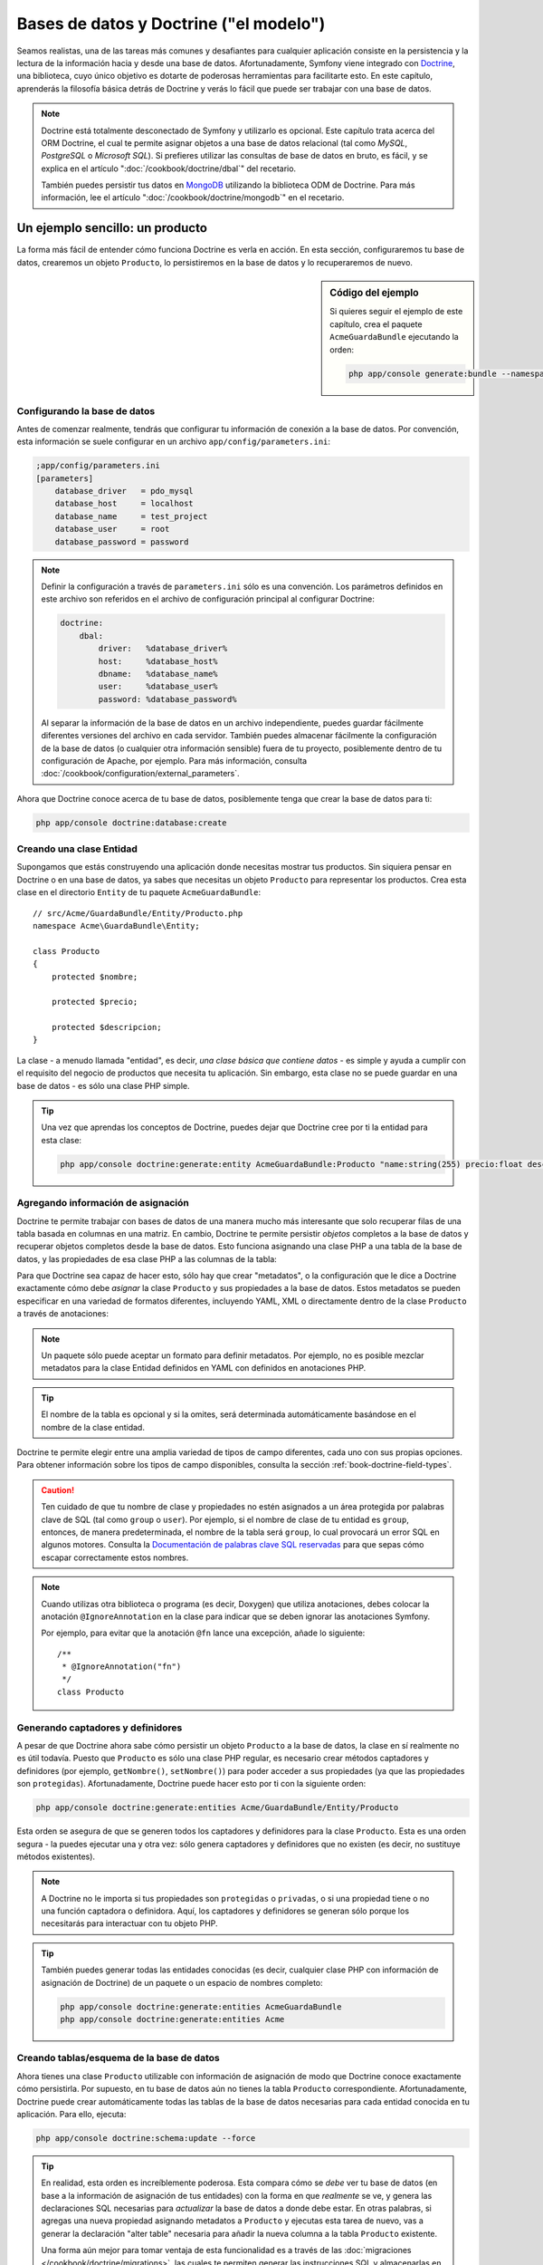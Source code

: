 .. index::
   single: Doctrine

Bases de datos y Doctrine ("el modelo")
=======================================

Seamos realistas, una de las tareas más comunes y desafiantes para cualquier aplicación consiste en la persistencia y la lectura de la información hacia y desde una base de datos. Afortunadamente, Symfony viene integrado con `Doctrine`_, una biblioteca, cuyo único objetivo es dotarte de poderosas herramientas para facilitarte esto. En este capítulo, aprenderás la filosofía básica detrás de Doctrine y verás lo fácil que puede ser trabajar con una base de datos.

.. note::

    Doctrine está totalmente desconectado de Symfony y utilizarlo es opcional.
    Este capítulo trata acerca del ORM Doctrine, el cual te permite asignar objetos a una base de datos relacional (tal como *MySQL*, *PostgreSQL* o *Microsoft SQL*).
    Si prefieres utilizar las consultas de base de datos en bruto, es fácil, y se explica en el artículo ":doc:`/cookbook/doctrine/dbal`" del recetario.

    También puedes persistir tus datos en `MongoDB`_ utilizando la biblioteca ODM de Doctrine. Para más información, lee el artículo ":doc:`/cookbook/doctrine/mongodb`" en el recetario.

Un ejemplo sencillo: un producto
--------------------------------

La forma más fácil de entender cómo funciona Doctrine es verla en acción.
En esta sección, configuraremos tu base de datos, crearemos un objeto ``Producto``, lo persistiremos en la base de datos y lo recuperaremos de nuevo.

.. sidebar:: Código del ejemplo

    Si quieres seguir el ejemplo de este capítulo, crea el paquete ``AcmeGuardaBundle`` ejecutando la orden:

    .. code-block:: bash

        php app/console generate:bundle --namespace=Acme/GuardaBundle

Configurando la base de datos
~~~~~~~~~~~~~~~~~~~~~~~~~~~~~

Antes de comenzar realmente, tendrás que configurar tu información de conexión a la base de datos. Por convención, esta información se suele configurar en un archivo
``app/config/parameters.ini``:

.. code-block:: ini

    ;app/config/parameters.ini
    [parameters]
        database_driver   = pdo_mysql
        database_host     = localhost
        database_name     = test_project
        database_user     = root
        database_password = password

.. note::

    Definir la configuración a través de ``parameters.ini`` sólo es una convención.
    Los parámetros definidos en este archivo son referidos en el archivo de configuración principal al configurar Doctrine:

    .. code-block:: yaml

        doctrine:
            dbal:
                driver:   %database_driver%
                host:     %database_host%
                dbname:   %database_name%
                user:     %database_user%
                password: %database_password%

    Al separar la información de la base de datos en un archivo independiente, puedes guardar fácilmente diferentes versiones del archivo en cada servidor. También puedes almacenar fácilmente la configuración de la base de datos (o cualquier otra información sensible) fuera de tu proyecto, posiblemente dentro de tu configuración de Apache, por ejemplo. Para más información, consulta :doc:`/cookbook/configuration/external_parameters`.

Ahora que Doctrine conoce acerca de tu base de datos, posiblemente tenga que crear la base de datos para ti:

.. code-block:: bash

    php app/console doctrine:database:create

Creando una clase Entidad
~~~~~~~~~~~~~~~~~~~~~~~~~

Supongamos que estás construyendo una aplicación donde necesitas mostrar tus productos.
Sin siquiera pensar en Doctrine o en una base de datos, ya sabes que necesitas un objeto ``Producto`` para representar los productos. Crea esta clase en el directorio ``Entity`` de tu paquete ``AcmeGuardaBundle``::

    // src/Acme/GuardaBundle/Entity/Producto.php    
    namespace Acme\GuardaBundle\Entity;

    class Producto
    {
        protected $nombre;

        protected $precio;

        protected $descripcion;
    }

La clase - a menudo llamada "entidad", es decir, *una clase básica que contiene datos* - es simple y ayuda a cumplir con el requisito del negocio de productos que necesita tu aplicación. Sin embargo, esta clase no se puede guardar en una base de datos - es sólo una clase PHP simple.

.. tip::

    Una vez que aprendas los conceptos de Doctrine, puedes dejar que Doctrine cree por ti la entidad para esta clase:

    .. code-block:: bash

        php app/console doctrine:generate:entity AcmeGuardaBundle:Producto "name:string(255) precio:float descripcion:text"

.. index::
    single: Doctrine; Añadiendo metadatos de asignación

.. _book-doctrine-adding-mapping:

Agregando información de asignación
~~~~~~~~~~~~~~~~~~~~~~~~~~~~~~~~~~~

Doctrine te permite trabajar con bases de datos de una manera mucho más interesante que solo recuperar filas de una tabla basada en columnas en una matriz. En cambio, Doctrine te permite persistir *objetos* completos a la base de datos y recuperar objetos completos desde la base de datos. Esto funciona asignando una clase PHP a una tabla de la base de datos, y las propiedades de esa clase PHP a las columnas de la tabla:

.. image:: /images/book/doctrine_imagen_1.png
   :align: center

Para que Doctrine sea capaz de hacer esto, sólo hay que crear "metadatos", o la configuración que le dice a Doctrine exactamente cómo debe *asignar* la clase ``Producto`` y sus propiedades a la base de datos. Estos metadatos se pueden especificar en una variedad de formatos diferentes, incluyendo YAML, XML o directamente dentro de la clase ``Producto`` a través de anotaciones:

.. note::

    Un paquete sólo puede aceptar un formato para definir metadatos. Por ejemplo, no es posible mezclar metadatos para la clase Entidad definidos en YAML con definidos en anotaciones PHP.

.. configuration-block::

    .. code-block:: php-annotations

        // src/Acme/GuardaBundle/Entity/Producto.php
        namespace Acme\GuardaBundle\Entity;

        use Doctrine\ORM\Mapping as ORM;

        /**
         * @ORM\Entity
         * @ORM\Table(name="producto")
         */
        class Producto
        {
            /**
             * @ORM\Id
             * @ORM\Column(type="integer")
             * @ORM\GeneratedValue(strategy="AUTO")
             */
            protected $id;

            /**
             * @ORM\Column(type="string", length=100)
             */
            protected $nombre;

            /**
             * @ORM\Column(type="decimal", scale=2)
             */
            protected $precio;

            /**
             * @ORM\Column(type="text")
             */
            protected $descripcion;
        }

    .. code-block:: yaml

        # src/Acme/GuardaBundle/Resources/config/doctrine/Producto.orm.yml
        Acme\GuardaBundle\Entity\Producto:
            type: entity
            table: producto
            id:
                id:
                    type: integer
                    generator: { strategy: AUTO }
            fields:
                nombre:
                    type: string
                    length: 100
                precio:
                    type: decimal
                    scale: 2
                descripcion:
                    type: text

    .. code-block:: xml

        <!-- src/Acme/GuardaBundle/Resources/config/doctrine/Producto.orm.xml -->
        <doctrine-mapping xmlns="http://doctrine-project.org/schemas/orm/doctrine-mapping"
              xmlns:xsi="http://www.w3.org/2001/XMLSchema-instance"
              xsi:schemaLocation="http://doctrine-project.org/schemas/orm/doctrine-mapping
                            http://doctrine-project.org/schemas/orm/doctrine-mapping.xsd">

            <entity name="Acme\GuardaBundle\Entity\Producto" table="producto">
                <id name="id" type="integer" column="id">
                    <generator strategy="AUTO" />
                </id>
                <field name="nombre" column="nombre" type="string" length="100" />
                <field name="precio" column="precio" type="decimal" scale="2" />
                <field name="descripcion" column="descripcion" type="text" />
            </entity>
        </doctrine-mapping>

.. tip::

    El nombre de la tabla es opcional y si la omites, será determinada automáticamente basándose en el nombre de la clase entidad.

Doctrine te permite elegir entre una amplia variedad de tipos de campo diferentes, cada uno con sus propias opciones. Para obtener información sobre los tipos de campo disponibles, consulta la sección :ref:`book-doctrine-field-types`.

.. seealso::

    También puedes consultar la `Documentación de asignación básica`_ de Doctrine para todos los detalles sobre la información de asignación. Si utilizas anotaciones, tendrás que prefijar todas las anotaciones con ``ORM\`` (por ejemplo, ``ORM\Column(..)``), lo cual no se muestra en la documentación de Doctrine. También tendrás que incluir la declaración ``use Doctrine\ORM\Mapping as ORM;``, la cual *importa* las anotaciones prefijas ``ORM``.

.. caution::

    Ten cuidado de que tu nombre de clase y propiedades no estén asignados a un área protegida por palabras clave de SQL (tal como ``group`` o ``user``). Por ejemplo, si el nombre de clase de tu entidad es ``group``, entonces, de manera predeterminada, el nombre de la tabla será ``group``, lo cual provocará un error SQL en algunos motores. Consulta la `Documentación de palabras clave SQL reservadas`_ para que sepas cómo escapar correctamente estos nombres.

.. note::

    Cuando utilizas otra biblioteca o programa (es decir, Doxygen) que utiliza anotaciones, debes colocar la anotación ``@IgnoreAnnotation`` en la clase para indicar que se deben ignorar las anotaciones Symfony.

    Por ejemplo, para evitar que la anotación ``@fn`` lance una excepción, añade lo siguiente::

        /**
         * @IgnoreAnnotation("fn")
         */
        class Producto

Generando captadores y definidores
~~~~~~~~~~~~~~~~~~~~~~~~~~~~~~~~~~

A pesar de que Doctrine ahora sabe cómo persistir un objeto ``Producto`` a la base de datos, la clase en sí realmente no es útil todavía. Puesto que ``Producto`` es sólo una clase PHP regular, es necesario crear métodos captadores y definidores (por ejemplo, ``getNombre()``, ``setNombre()``) para poder acceder a sus propiedades (ya que las propiedades son ``protegidas``). Afortunadamente, Doctrine puede hacer esto por ti con la siguiente orden:

.. code-block:: bash

    php app/console doctrine:generate:entities Acme/GuardaBundle/Entity/Producto

Esta orden se asegura de que se generen todos los captadores y definidores para la clase ``Producto``. Esta es una orden segura - la puedes ejecutar una y otra vez: sólo genera captadores y definidores que no existen (es decir, no sustituye métodos existentes).

.. note::

    A Doctrine no le importa si tus propiedades son ``protegidas`` o ``privadas``, o si una propiedad tiene o no una función captadora o definidora.
    Aquí, los captadores y definidores se generan sólo porque los necesitarás para interactuar con tu objeto PHP.

.. tip::

    También puedes generar todas las entidades conocidas (es decir, cualquier clase PHP con información de asignación de Doctrine) de un paquete o un espacio de nombres completo:

    .. code-block:: bash

        php app/console doctrine:generate:entities AcmeGuardaBundle
        php app/console doctrine:generate:entities Acme

Creando tablas/esquema de la base de datos
~~~~~~~~~~~~~~~~~~~~~~~~~~~~~~~~~~~~~~~~~~

Ahora tienes una clase ``Producto`` utilizable con información de asignación de modo que Doctrine conoce exactamente cómo persistirla. Por supuesto, en tu base de datos aún no tienes la tabla ``Producto`` correspondiente. Afortunadamente, Doctrine puede crear automáticamente todas las tablas de la base de datos necesarias para cada entidad conocida en tu aplicación. Para ello, ejecuta:

.. code-block:: bash

    php app/console doctrine:schema:update --force

.. tip::

    En realidad, esta orden es increíblemente poderosa. Esta compara cómo se *debe* ver tu base de datos  (en base a la información de asignación de tus entidades) con la forma en que *realmente* se ve, y genera las declaraciones SQL necesarias para *actualizar* la base de datos a donde debe estar. En otras palabras, si agregas una nueva propiedad asignando metadatos a ``Producto`` y ejecutas esta tarea de nuevo, vas a generar la declaración "alter table" necesaria para añadir la nueva columna a la tabla ``Producto`` existente.

    Una forma aún mejor para tomar ventaja de esta funcionalidad es a través de las :doc:`migraciones </cookbook/doctrine/migrations>`, las cuales te permiten generar las instrucciones SQL y almacenarlas en las clases de la migración, mismas que se pueden ejecutar sistemáticamente en tu servidor en producción con el fin de seguir la pista y migrar el esquema de la base de datos segura y fiablemente.

Tu base de datos ahora cuenta con una tabla ``producto`` completamente funcional, con columnas que coinciden con los metadatos que haz especificado.

Persistiendo objetos a la base de datos
~~~~~~~~~~~~~~~~~~~~~~~~~~~~~~~~~~~~~~~

Ahora que tienes asignada una entidad ``producto`` y la tabla ``Producto`` correspondiente, estás listo para persistir los datos a la base de datos. Desde el interior de un controlador, esto es bastante fácil. Agrega el siguiente método al ``DefaultController`` del paquete:

.. code-block:: php
    :linenos:

    // src/Acme/GuardaBundle/Controller/DefaultController.php
    use Acme\GuardaBundle\Entity\Producto;
    use Symfony\Component\HttpFoundation\Response;
    // ...

    public function createAction()
    {
        $producto = new Producto();
        $producto->setNombre('A Foo Bar');
        $producto->setPrecio('19.99');
        $producto->setDescription('Lorem ipsum dolor');

        $em = $this->getDoctrine()->getEntityManager();
        $em->persist($producto);
        $em->flush();

        return new Response('Id de producto '.$producto->getId().' creado.');
    }

.. note::

    Si estás siguiendo este ejemplo, tendrás que crear una ruta que apunte a esta acción para verla trabajar.

Vamos a recorrer este ejemplo:

* **líneas 8-11** En esta sección, creas una instancia y trabajas con el objeto ``$producto`` como con cualquier otro objeto PHP normal;

* **Línea 13** Esta línea recupera un objeto *gestor de entidad* de Doctrine, el cual es responsable de manejar el proceso de persistir y recuperar objetos hacia y desde la base de datos;

* **Línea 14** El método ``persist()`` dice a Doctrine que "maneje" el objeto ``$producto``. Esto en realidad no provoca una consulta que se deba introducir en la base de datos (todavía).

* **Línea 15** Cuando se llama al método ``flush()``, Doctrine examina todos los objetos que está gestionando para ver si necesitan persistirse en la base de datos. En este ejemplo, el objeto ``$producto`` aún no se ha persistido, por lo tanto el gestor de la entidad ejecuta una consulta ``INSERT`` y crea una fila en la tabla ``Producto``.

.. note::

  De hecho, ya que Doctrine es consciente de todas tus entidades gestionadas, cuando se llama al método ``flush()``, calcula el conjunto de cambios y ejecuta la(s) consulta(s) más eficiente(s) posible(s). Por ejemplo, si estás persistiendo 100 objetos ``producto`` y luego llamas a ``persist()``, Doctrine creará una *única* instrucción y la volverá a utilizar para cada inserción. Este patrón se conoce como *Unidad de trabajo*, y se usa porque es rápido y eficiente.

Al crear o actualizar objetos, el flujo de trabajo siempre es el mismo. En la siguiente sección, verás cómo Doctrine es lo suficientemente inteligente como para emitir automáticamente una consulta ``UPDATE`` si ya existe el registro en la base de datos.

.. tip::

    Doctrine proporciona una biblioteca que te permite cargar mediante programación los datos de prueba en tu proyecto (es decir, "accesorios"). Para más información, consulta :doc:`/cookbook/doctrine/doctrine_fixtures`.

Recuperando objetos desde la base de datos
~~~~~~~~~~~~~~~~~~~~~~~~~~~~~~~~~~~~~~~~~~

Recuperar un objeto desde la base de datos es aún más fácil. Por ejemplo, supongamos que haz configurado una ruta para mostrar un ``Producto`` específico en función del valor de su ``identificador``::

    public function showAction($id)
    {
        $producto = $this->getDoctrine()
            ->getRepository('AcmeGuardaBundle:Producto')
            ->find($id);

        if (!$producto) {
            throw $this->createNotFoundException('Ningún producto encontrado con id '.$id);
        }

        // Hace algo, como pasar el objeto $producto a una plantilla
    }

Al consultar por un determinado tipo de objeto, siempre utilizas lo que se conoce como "repositorio". Puedes pensar en un repositorio como una clase PHP, cuyo único trabajo consiste en ayudarte a buscar las entidades de una determinada clase. Puedes acceder al objeto repositorio de una clase de entidad a través de::

    $repositorio = $this->getDoctrine()
        ->getRepository('AcmeGuardaBundle:Producto');

.. note::

    La cadena ``AcmeGuardaBundle:Producto`` es un método abreviado que puedes utilizar en cualquier lugar de Doctrine en lugar del nombre de clase completo de la entidad (es decir, ``Acme\GuardaBundle\Entity\Producto``).
    Mientras que tu entidad viva bajo el espacio de nombres ``Entity`` de tu paquete, esto debe funcionar.

Una vez que tengas tu repositorio, tienes acceso a todo tipo de útiles métodos::

    // consulta por la clave principal (por lo general "id")
    $producto = $repositorio->find($id);

    // nombres de método dinámicos para buscar basándose en un valor de columna
    $producto = $repositorio->findOneById($id);
    $producto = $repositorio->findOneByName('foo');

    // recupera *todos* los productos
    $productos = $repositorio->findAll();

    // busca un grupo de productos basándose en el valor de una columna arbitraria
    $productos = $repositorio->findByPrice(19.99);

.. note::

    Por supuesto, también puedes realizar consultas complejas, acerca de las cuales aprenderás más en la sección :ref:`book-doctrine-queries`.

También puedes tomar ventaja de los útiles métodos ``findBy`` y ``findOneBy`` para recuperar fácilmente los objetos basándote en varias condiciones::

    // consulta por un producto que coincide en nombre y precio
    $producto = $repositorio->findOneBy(array('nombre' => 'foo', 'precio' => 19.99));

    // pregunta por todos los productos en que coincide el nombre, ordenados por precio
    $producto = $repositorio->findBy(
        array('nombre' => 'foo'),
        array('precio', 'ASC')
    );

.. tip::

    Cuando reproduces una página, puedes ver, en la esquina inferior derecha de la barra de herramientas de depuración web, cuántas consultas se realizaron.

    .. image:: /images/book/doctrine_web_debug_toolbar.png
       :align: center
       :scale: 25
       :width: 350

    Si haces clic en el icono, se abrirá el generador de perfiles, mostrando las consultas exactas que se hicieron.

Actualizando un objeto
~~~~~~~~~~~~~~~~~~~~~~

Una vez que hayas extraído un objeto de Doctrine, actualizarlo es relativamente fácil. Supongamos que tienes una ruta que asigna un identificador de producto a una acción de actualización de un controlador::

    public function updateAction($id)
    {
        $em = $this->getDoctrine()->getEntityManager();
        $producto = $em->getRepository('AcmeGuardaBundle:Producto')->find($id);

        if (!$producto) {
            throw $this->createNotFoundException('Ningún producto encontrado con id '.$id);
        }

        $producto->setNombre('¡Nuevo nombre de producto!');
        $em->flush();

        return $this->redirect($this->generateUrl('portada'));
    }

La actualización de un objeto únicamente consiste en tres pasos:

1. Recuperar el objeto desde Doctrine;
2. Modificar el objeto;
3. Invocar a ``flush()`` en el gestor de la entidad

Ten en cuenta que no es necesario llamar a ``$em->persist($producto)``. Recuerda que este método simplemente dice a Doctrine que maneje o "vea" el objeto ``$producto``.
En este caso, ya que recuperaste desde Doctrine el objeto ``$producto``, este ya está gestionado.

Eliminando un objeto
~~~~~~~~~~~~~~~~~~~~

Eliminar un objeto es muy similar, pero requiere una llamada al método ``remove()`` del gestor de la entidad::

    $em->remove($producto);
    $em->flush();

Como es de esperar, el método ``remove()`` notifica a Doctrine que deseas eliminar la entidad de la base de datos. La consulta ``DELETE`` real, sin embargo, no se ejecuta realmente hasta que se invoca al método ``flush()``.

.. _`book-doctrine-queries`:

Consultando objetos
-------------------

Ya haz visto cómo el objeto repositorio te permite ejecutar consultas básicas sin ningún trabajo::

    $repositorio->find($id);

    $repositorio->findOneByName('Foo');

Por supuesto, Doctrine también te permite escribir consultas más complejas utilizando el lenguaje de consulta Doctrine (DQL por Doctrine Query Language). DQL es similar a SQL, excepto que debes imaginar que estás consultando por uno o más objetos de una clase entidad (por ejemplo, ``Producto``) en lugar de consultar por filas de una tabla (por ejemplo, ``productos``).

Al consultar en Doctrine, tienes dos opciones: escribir consultas Doctrine puras o utilizar el generador de consultas de Doctrine.

Consultando objetos con DQL
~~~~~~~~~~~~~~~~~~~~~~~~~~~

Imagina que deseas consultar los productos, pero sólo quieres devolver los productos que cuestan más de ``19.99``, ordenados del más barato al más caro. Desde el interior de un controlador, haz lo siguiente::

    $em = $this->getDoctrine()->getEntityManager();
    $consulta = $em->createQuery(
        'SELECT p FROM AcmeGuardaBundle:Producto p WHERE p.precio > :precio ORDER BY p.precio ASC'
    )->setParameter('precio', '19.99');

    $productos = $consulta->getResult();

Si te sientes cómodo con SQL, entonces debes sentir a DQL muy natural. La mayor diferencia es que necesitas pensar en términos de "objetos" en lugar de filas de una base de datos. Por esta razón, seleccionas *from* ``AcmeGuardaBundle:Producto`` y luego lo apodas ``p``.

El método ``getResult()`` devuelve una matriz de resultados. Si estás preguntando por un solo objeto, en su lugar puedes utilizar el método ``getSingleResult()``::

    $producto = $consulta->getSingleResult();

.. caution::

    El método ``getSingleResult()`` lanza una excepción ``Doctrine\ORM\NoResultException`` si no se devuelven resultados y una ``Doctrine\ORM\NonUniqueResultException`` si se devuelve *más* de un resultado. Si utilizas este método, posiblemente tengas que envolverlo en un bloque try-catch y asegurarte de que sólo se devuelve uno de los resultados (si estás consultando sobre algo que sea viable podrías regresar más de un resultado)::

        $consulta = $em->createQuery('SELECT ....')
            ->setMaxResults(1);

        try {
            $producto = $consulta->getSingleResult();
        } catch (\Doctrine\Orm\NoResultException $e) {
            $producto = null;
        }
        // ...

La sintaxis DQL es increíblemente poderosa, permitiéndote fácilmente unir entidades (el tema de las :ref:`relaciones <book-doctrine-relations>` se describe más adelante), agrupar, etc. Para más información, consulta la documentación oficial de `Doctrine Query Language`_.

.. sidebar:: Configurando parámetros

    Toma nota del método ``setParameter()``. Cuando trabajes con Doctrine, siempre es buena idea establecer los valores externos como "marcadores de posición", cómo se hizo en la consulta anterior:

    .. code-block:: text

        ... WHERE p.precio > :precio ...

    Entonces, puedes establecer el valor del marcador de posición ``precio`` llamando al método ``setParameter()``::

        ->setParameter('precio', '19.99')

    Utilizar parámetros en lugar de colocar los valores directamente en la cadena de consulta, se hace para prevenir ataques de inyección SQL y *siempre* se debe hacer.
    Si estás utilizando varios parámetros, puedes establecer simultáneamente sus valores usando el método ``setParameters()``::

        ->setParameters(array(
            'precio' => '19.99',
            'nombre'  => 'Foo',
        ))

Usando el generador de consultas de Doctrine
~~~~~~~~~~~~~~~~~~~~~~~~~~~~~~~~~~~~~~~~~~~~

En lugar de escribir las consultas directamente, también puedes usar el ``QueryBuilder`` de Doctrine para hacer el mismo trabajo con una agradable interfaz orientada a objetos.
Si usas un IDE, también puedes tomar ventaja del autocompletado a medida que escribes los nombres de método. Desde el interior de un controlador::

    $repositorio = $this->getDoctrine()
        ->getRepository('AcmeGuardaBundle:Producto');

    $consulta = $repositorio->createQueryBuilder('p')
        ->where('p.precio > :precio')
        ->setParameter('precio', '19.99')
        ->orderBy('p.precio', 'ASC')
        ->getQuery();
    
    $productos = $consulta->getResult();

El objeto ``QueryBuilder`` contiene todos los métodos necesarios para construir tu consulta. Al invocar al método ``getQuery()``, el generador de consultas devuelve un objeto ``Query`` normal, el cual es el mismo objeto que construiste directamente en la sección anterior.

Para más información sobre el generador de consultas de Doctrine, consulta la documentación del `Generador de consultas`_ de Doctrine.

Repositorio de clases personalizado
~~~~~~~~~~~~~~~~~~~~~~~~~~~~~~~~~~~

En las secciones anteriores, comenzamos a construir y utilizar consultas más complejas desde el interior de un controlador. Con el fin de aislar, probar y volver a usar estas consultas, es buena idea crear una clase repositorio personalizada para tu entidad y agregar métodos con tu lógica de consulta allí.

Para ello, agrega el nombre de la clase del repositorio a la definición de asignación.

.. configuration-block::

    .. code-block:: php-annotations

        // src/Acme/GuardaBundle/Entity/Producto.php
        namespace Acme\GuardaBundle\Entity;

        use Doctrine\ORM\Mapping as ORM;

        /**
         * @ORM\Entity(repositoryClass="Acme\GuardaBundle\Repository\ProductoRepository")
         */
        class Producto
        {
            //...
        }

    .. code-block:: yaml

        # src/Acme/GuardaBundle/Resources/config/doctrine/Producto.orm.yml
        Acme\GuardaBundle\Entity\Producto:
            type: entity
            repositoryClass: Acme\GuardaBundle\Repository\ProductoRepository
            # ...

    .. code-block:: xml

        <!-- src/Acme/GuardaBundle/Resources/config/doctrine/Producto.orm.xml -->
        <!-- ... -->
        <doctrine-mapping>

            <entity name="Acme\GuardaBundle\Entity\Producto"
                    repository-class="Acme\GuardaBundle\Repository\ProductoRepository">
                    <!-- ... -->
            </entity>
        </doctrine-mapping>

Doctrine puede generar la clase repositorio por ti ejecutando la misma orden usada anteriormente para generar los métodos captadores y definidores omitidos:

.. code-block:: bash

    php app/console doctrine:generate:entities Acme

A continuación, agrega un nuevo método - ``findAllOrderedByName()`` - a la clase repositorio recién generada. Este método debe consultar por todas las entidades ``Producto``, ordenadas alfabéticamente.

.. code-block:: php

    // src/Acme/GuardaBundle/Repository/ProductoRepository.php
    namespace Acme\GuardaBundle\Repository;

    use Doctrine\ORM\EntityRepository;

    class ProductoRepository extends EntityRepository
    {
        public function findAllOrderedByName()
        {
            return $this->getEntityManager()
                ->createQuery('SELECT p FROM AcmeGuardaBundle:Producto p ORDER BY p.nombre ASC')
                ->getResult();
        }
    }

.. tip::

    Puedes acceder al gestor de la entidad a través de ``$this->getEntityManager()`` desde el interior del repositorio.

Puedes utilizar este nuevo método al igual que los métodos de búsqueda predeterminados del repositorio::

    $em = $this->getDoctrine()->getEntityManager();
    $productos = $em->getRepository('AcmeGuardaBundle:Producto')
                ->findAllOrderedByName();

.. note::

    Al utilizar una clase repositorio personalizada, todavía tienes acceso a los métodos de búsqueda predeterminados como ``find()`` y ``findAll()``.

.. _`book-doctrine-relations`:

Entidad relaciones/asociaciones
-------------------------------

Supongamos que los productos en tu aplicación pertenecen exactamente a una "categoría".
En este caso, necesitarás un objeto ``Categoría`` y una manera de relacionar un objeto ``Producto`` a un objeto ``Categoría``. Empieza por crear la entidad ``Categoría``.
Ya sabemos que tarde o temprano tendrás que persistir la clase a través de Doctrine, puedes dejar que Doctrine cree la clase para ti:

.. code-block:: bash

    php app/console doctrine:generate:entity AcmeGuardaBundle:Categoria "nombre:string(255)" --mapping-type=yml

Esta tarea genera la entidad ``Categoría`` para ti, con un campo ``id``, un campo ``Nombre`` y las funciones captadoras y definidoras asociadas.

Relación con la asignación de metadatos
~~~~~~~~~~~~~~~~~~~~~~~~~~~~~~~~~~~~~~~

Para relacionar las entidades ``Categoría`` y ``Producto``, empieza por crear una propiedad ``productos`` en la clase ``Categoría``::

    // src/Acme/GuardaBundle/Entity/Categoria.php
    // ...
    use Doctrine\Common\Collections\ArrayCollection;
    
    class Categoria
    {
        // ...

        /**
         * @ORM\OneToMany(targetEntity="Producto", mappedBy="categoria")
         */
        protected $productos;

        public function __construct()
        {
            $this->productos = new ArrayCollection();
        }
    }

En primer lugar, ya que un objeto ``Categoría`` debe relacionar muchos objetos ``Producto``, agregamos un arreglo como propiedad ``Productos`` para contener los objetos ``Producto``.
Una vez más, esto no se hace porque lo necesite Doctrine, sino porque tiene sentido en la aplicación para que cada ``Categoría`` mantenga una gran variedad de objetos ``Producto``.

.. note::

    El código de el método ``__construct()`` es importante porque Doctrine requiere que la propiedad ``$productos`` sea un objeto ``ArrayCollection``.
    Este objeto se ve y actúa casi *exactamente* como una matriz, pero tiene cierta flexibilidad. Si esto te hace sentir incómodo, no te preocupes. Sólo imagina que es una ``matriz`` y estarás bien.

A continuación, ya que cada clase ``Producto`` se puede referir exactamente a un objeto ``Categoría``, podrías desear agregar una propiedad ``$categoria`` a la clase ``Producto``::

    // src/Acme/GuardaBundle/Entity/Producto.php
    // ...

    class Producto
    {
        // ...

        /**
         * @ORM\ManyToOne(targetEntity="Categoria", inversedBy="productos")
         * @ORM\JoinColumn(name="categoria_id", referencedColumnName="id")
         */
        protected $categoria;
    }

Por último, ahora que hemos agregado una nueva propiedad a ambas clases ``Categoría`` y ``Producto``, le informamos a Doctrine que genere por ti los métodos captadores y definidores omitidos:

.. code-block:: bash

    php app/console doctrine:generate:entities Acme

No hagas caso de los metadatos de Doctrine por un momento. Ahora tienes dos clases - ``Categoría`` y ``Producto`` con una relación natural de uno a muchos. La clase ``Categoría`` tiene una matriz de objetos ``Producto`` y el objeto ``producto`` puede contener un objeto ``Categoría``. En otras palabras - hemos construido tus clases de una manera que tiene sentido para tus necesidades. El hecho de que los datos se tienen que persistir en una base de datos, siempre es secundario.

Ahora, veamos los metadatos sobre la propiedad ``$categoria`` en la clase ``Producto``. Esta información le dice a Doctrine que la clase está relacionada con ``Categoría`` y que debe guardar el ``id`` del registro de la categoría en un campo ``categoria_id`` que vive en la tabla ``producto``. En otras palabras, el objeto ``Categoría`` relacionado se almacenará en la propiedad ``$categoria``, pero tras bambalinas, Doctrine deberá persistir esta relación almacenando el valor del ``id`` de la categoría en una columna  ``categoria_id`` de la tabla ``producto``.

.. image:: /images/book/doctrine_image_2.png
   :align: center

Los metadatos sobre la propiedad ``$productos`` del objeto ``Categoría`` son menos importantes, y simplemente dicen a Doctrine que vea la propiedad ``Producto.categoria`` para averiguar cómo se asigna la relación.

Antes de continuar, asegúrate de decirle a Doctrine que agregue la nueva tabla ``Categoría``, la columna ``producto.categoria_id`` y la nueva clave externa:

.. code-block:: bash

    php app/console doctrine:schema:update --force

.. note::

    Esta tarea sólo la deberías utilizar durante el desarrollo. Para un método más robusto de actualización sistemática para tu base de datos de producción, lee sobre las :doc:`migraciones Doctrine </cookbook/doctrine/migrations>`.

Guardando entidades relacionadas
~~~~~~~~~~~~~~~~~~~~~~~~~~~~~~~~

Ahora, vamos a ver el código en acción. Imagina que estás dentro de un controlador::

    // ...
    use Acme\GuardaBundle\Entity\Categoria;
    use Acme\GuardaBundle\Entity\Producto;
    use Symfony\Component\HttpFoundation\Response;
    // ...

    class DefaultController extends Controller
    {
        public function creaProductoAction()
        {
            $categoria = new Categoria();
            $categoria->setNombre('Productos principales');

            $producto = new Producto();
            $producto->setNombre('Foo');
            $producto->setPrecio(19.99);
            // relaciona este producto con la categoría
            $producto->setCategoria($categoria);

            $em = $this->getDoctrine()->getEntityManager();
            $em->persist($categoria);
            $em->persist($producto);
            $em->flush();

            return new Response(
                'Producto con id: '.$producto->getId().' e id de categoría: '.$categoria->getId().' creado.'
            );
        }
    }

Ahora, se agrega una sola fila a las tablas ``categoría`` y ``producto``.
La columna ``producto.categoria_id`` para el nuevo producto se ajusta a algún ``id`` de la nueva categoría. Doctrine gestiona la persistencia de esta relación para ti.

Recuperando objetos relacionados
~~~~~~~~~~~~~~~~~~~~~~~~~~~~~~~~

Cuando necesites recuperar objetos asociados, tu flujo de trabajo se ve justo como lo hacías antes. En primer lugar, buscas un objeto ``$producto`` y luego accedes a su ``Categoría`` asociada::

    public function showAction($id)
    {
        $producto = $this->getDoctrine()
            ->getRepository('AcmeGuardaBundle:Producto')
            ->find($id);

        $nombreCategoria = $producto->getCategoria()->getNombre();

        // ...
    }

En este ejemplo, primero consultas por un objeto ``Producto`` basándote en el ``id`` del producto. Este emite una consulta *solo* para los datos del producto e hidrata al objeto ``$producto`` con esos datos. Más tarde, cuando llames a ``$producto->getCategoria()->getNombre()``, Doctrine silenciosamente hace una segunda consulta para encontrar la ``Categoría`` que está relacionada con este ``Producto``. Entonces, prepara el objeto ``$categoria`` y te lo devuelve.

.. image:: /images/book/doctrine_image_3.png
   :align: center

Lo importante es el hecho de que tienes fácil acceso a la categoría relacionada con el producto, pero, los datos de la categoría realmente no se recuperan hasta que pides la categoría (es decir, trata de "cargarlos de manera diferida").

También puedes consultar en la dirección contraria::

    public function showProductoAction($id)
    {
        $categoria = $this->getDoctrine()
            ->getRepository('AcmeGuardaBundle:Categoria')
            ->find($id);

        $productos = $categoria->getProductos();

        // ...
    }

En este caso, ocurre lo mismo: primero consultas por un único objeto ``Categoría``, y luego Doctrine hace una segunda consulta para recuperar los objetos ``Producto`` relacionados, pero sólo una vez/si le preguntas por ellos (es decir, cuando invoques a ``->getProductos()``).
La variable ``$productos`` es una matriz de todos los objetos ``Producto`` relacionados con el objeto ``Categoría`` propuesto a través de sus valores ``categoria_id``.

.. sidebar:: Relaciones y clases sustitutas

    Esta "carga diferida" es posible porque, cuando sea necesario, Doctrine devuelve un objeto "sustituto" en lugar del verdadero objeto. Veamos de nuevo el ejemplo anterior::

        $producto = $this->getDoctrine()
            ->getRepository('AcmeGuardaBundle:Producto')
            ->find($id);

        $categoria = $producto->getCategoria();

        // prints "Proxies\AcmeGuardaBundleEntityCategoriaProxy"
        echo get_class($categoria);

    Este objeto sustituto extiende al verdadero objeto ``Categoría``, y se ve y actúa exactamente igual que él. La diferencia es que, al usar un objeto sustituto, Doctrine puede retrasar la consulta de los datos reales de la ``Categoría`` hasta que realmente se necesitan esos datos (por ejemplo, hasta que se invoque a ``$categoria->getNombre()``).

    Las clases sustitutas las genera Doctrine y se almacenan en el directorio cache.
    Y aunque probablemente nunca te des cuenta de que tu objeto ``$categoria`` en realidad es un objeto sustituto, es importante tenerlo en cuenta.

    En la siguiente sección, al recuperar simultáneamente los datos del producto y la categoría (a través de una *unión*), Doctrine devolverá el *verdadero* objeto ``Categoría``, puesto que nada se tiene que cargar de forma diferida.

Uniendo registros relacionados
~~~~~~~~~~~~~~~~~~~~~~~~~~~~~~

En los ejemplos anteriores, se realizaron dos consultas - una para el objeto original (por ejemplo, una ``Categoría``) y otra para el/los objetos relacionados (por ejemplo, los objetos ``Producto``).

.. tip::

    Recuerda que puedes ver todas las consultas realizadas durante una petición a través de la barra de herramientas de depuración web.

Por supuesto, si sabes por adelantado que necesitas tener acceso a los objetos, puedes evitar la segunda consulta emitiendo una unión en la consulta original. Agrega el siguiente método a la clase ``ProductoRepository``::

    // src/Acme/GuardaBundle/Repository/ProductoRepository.php
    
    public function findOneByIdJoinedToCategory($id)
    {
        $consulta = $this->getEntityManager()
            ->createQuery('
                SELECT p, c FROM AcmeGuardaBundle:Producto p
                JOIN p.categoria c
                WHERE p.id = :id'
            )->setParameter('id', $id);

        try {
            return $consulta->getSingleResult();
        } catch (\Doctrine\ORM\NoResultException $e) {
            return null;
        }
    }

Ahora, puedes utilizar este método en el controlador para consultar un objeto ``Producto`` y su correspondiente ``Categoría`` con una sola consulta::

    public function showAction($id)
    {
        $producto = $this->getDoctrine()
            ->getRepository('AcmeGuardaBundle:Producto')
            ->findOneByIdJoinedToCategory($id);

        $categoria = $producto->getCategoria();

        // ...
    }    

Más información sobre asociaciones
~~~~~~~~~~~~~~~~~~~~~~~~~~~~~~~~~~

Esta sección ha sido una introducción a un tipo común de relación entre entidades, la relación uno a muchos. Para obtener detalles más avanzados y ejemplos de cómo utilizar otros tipos de relaciones (por ejemplo, ``uno a uno``, ``muchos a muchos``), consulta la sección `Asignando asociaciones`_ de la documentación de Doctrine.

.. note::

    Si estás utilizando anotaciones, tendrás que prefijar todas las anotaciones con ``ORM\`` (por ejemplo, ``ORM\UnoAMuchos``), lo cual no se refleja en la documentación de Doctrine. También tendrás que incluir la declaración ``use Doctrine\ORM\Mapping as ORM;``, la cual *importa* las anotaciones prefijas ``ORM``.

Configurando
------------

Doctrine es altamente configurable, aunque probablemente nunca tendrás que preocuparte de la mayor parte de sus opciones. Para más información sobre la configuración de Doctrine, consulta la sección Doctrine del :doc:`Manual de referencia </reference/configuration/doctrine>`.

Ciclo de vida de las retrollamadas
----------------------------------

A veces, es necesario realizar una acción justo antes o después de insertar, actualizar o eliminar una entidad. Este tipo de acciones se conoce como "ciclo de vida" de las retrollamadas, ya que son métodos retrollamados que necesitas ejecutar durante las diferentes etapas del ciclo de vida de una entidad (por ejemplo, cuando la entidad es insertada, actualizada, eliminada, etc.)

Si estás utilizando anotaciones para los metadatos, empieza por permitir el ciclo de vida de las retrollamadas. Esto no es necesario si estás usando YAML o XML para tu asignación:

.. code-block:: php-annotations

    /**
     * @ORM\Entity()
     * @ORM\HasLifecycleCallbacks()
     */
    class Producto
    {
        // ...
    }

Ahora, puedes decir a Doctrine que ejecute un método en cualquiera de los eventos del ciclo de vida disponibles. Por ejemplo, supongamos que deseas establecer una columna de fecha ``creado`` a la fecha actual, sólo cuando se persiste por primera vez la entidad (es decir, se inserta):

.. configuration-block::

    .. code-block:: php-annotations

        /**
         * @ORM\prePersist
         */
        public function setValorCreado()
        {
            $this->creado = new \DateTime();
        }

    .. code-block:: yaml

        # src/Acme/GuardaBundle/Resources/config/doctrine/Producto.orm.yml
        Acme\GuardaBundle\Entity\Producto:
            type: entity
            # ...
            lifecycleCallbacks:
                prePersist: [ setValorCreado ]

    .. code-block:: xml

        <!-- src/Acme/GuardaBundle/Resources/config/doctrine/Producto.orm.xml -->
        <!-- ... -->
        <doctrine-mapping>

            <entity name="Acme\GuardaBundle\Entity\Producto">
                    <!-- ... -->
                    <lifecycle-callbacks>
                        <lifecycle-callback type="prePersist" method="setValorCreado" />
                    </lifecycle-callbacks>
            </entity>
        </doctrine-mapping>

.. note::

    En el ejemplo anterior se supone que haz creado y asignado una propiedad ``creado`` (no mostrada aquí).

Ahora, justo antes de persistir la primer entidad, Doctrine automáticamente llamará a este método y establecerá el campo ``creado`` a la fecha actual.

Esto se puede repetir en cualquiera de los otros eventos del ciclo de vida, los cuales incluyen a:

* ``preRemove``
* ``postRemove``
* ``prePersist``
* ``postPersist``
* ``preUpdate``
* ``postUpdate``
* ``postLoad``
* ``loadClassMetadata``

Para más información sobre que significan estos eventos y ciclo de vida de las retrollamadas en general, consulta la sección `Eventos del ciclo de vida`_ en la documentación de Doctrine.

.. sidebar:: Ciclo de vida de retrollamada y escuchas de eventos

    Observa que el método ``setValorCreado()`` no recibe argumentos. Este siempre es el caso del ciclo de vida de las retrollamadas y es intencional: el ciclo de vida de las retrollamadas debe ser un método sencillo que se ocupe de transformar los datos internos de la entidad (por ejemplo, estableciendo un campo a creado/actualizado, generar un valor ficticio).
    
    Si necesitas hacer alguna tarea más pesada - como llevar el registro de eventos o enviar un correo electrónico - debes registrar una clase externa como un escucha o suscriptor de eventos y darle acceso a todos los recursos que necesites. Para más información, consulta :doc:`/cookbook/doctrine/event_listeners_subscribers`.

Extensiones Doctrine: ``Timestampable``, ``Sluggable``, etc.
------------------------------------------------------------

Doctrine es bastante flexible, y dispone de una serie de extensiones de terceros que te permiten realizar fácilmente tareas repetitivas y comunes en tus entidades.
Estas incluyen cosas tales como ``Sluggable``, ``Timestampable``, ``registrable``, ``traducible`` y ``Tree``.

Para más información sobre cómo encontrar y utilizar estas extensiones, ve el artículo sobre el uso de :doc:`extensiones comunes Doctrine </cookbook/doctrine/common_extensions>`.

.. _book-doctrine-field-types:

Referencia de tipos de campo Doctrine
-------------------------------------

Doctrine dispone de una gran cantidad de tipos de campo. Cada uno de estos asigna un tipo de dato PHP a un tipo de columna específica en cualquier base de datos que estés utilizando. Los siguientes tipos son compatibles con Doctrine:

* **Cadenas**

  * ``string`` (usado para cadenas cortas)
  * ``text`` (usado para cadenas grandes)

* **Números**

  * ``integer``
  * ``smallint``
  * ``bigint``
  * ``decimal``
  * ``float``

* **Fechas y horas** (usa un objeto `DateTime`_ para estos campos en PHP)

  * ``date``
  * ``time``
  * ``datetime``

* **Otros tipos**

  * ``booleanos``
  * ``object`` (serializado y almacenado en un campo ``CLOB``)
  * ``array`` (serializado y almacenado en un campo ``CLOB``)

Para más información, consulta la sección `Asignando tipos`_ en la documentación de Doctrine.

Opciones de campo
~~~~~~~~~~~~~~~~~

Cada campo puede tener un conjunto de opciones aplicables. Las opciones disponibles incluyen ``type`` (el predeterminado es ``string``), ``name``, ``lenght``, ``unique`` y ``nullable``. Aquí tienes unos cuantos ejemplos de anotaciones:

.. code-block:: php-annotations

    /**
     * Un campo cadena con longitud de 255 que no puede ser nulo
     * (reflejando los valores predeterminados para las opciones "tipo", "longitud" y "nulo")
     * 
     * @ORM\Column()
     */
    protected $nombre;

    /**
     * Un campo cadena de longitud 150 que persiste a una columna
     * "direccion_correo" y tiene un índice único.
     *
     * @ORM\Column(name="direccion_correo", unique="true", length="150")
     */
    protected $correo;

.. note::

    Hay algunas opciones más que no figuran en esta lista. Para más detalles, consulta la sección `Asignando propiedades`_ de la documentación de Doctrine.

.. index::
   single: Doctrine; Ordenes de consola ORM
   single: CLI; ORM de Doctrine

Ordenes de consola
------------------

La integración del ORM de Doctrine2 ofrece varias ordenes de consola bajo el espacio de nombres ``doctrine``. Para ver la lista de ordenes puedes ejecutar la consola sin ningún tipo de argumento:

.. code-block:: bash

    php app/console

Mostrará una lista de ordenes disponibles, muchas de las cuales comienzan con el prefijo ``doctrine:``. Puedes encontrar más información sobre cualquiera de estas ordenes (o cualquier orden de Symfony) ejecutando la orden ``help``. Por ejemplo, para obtener detalles acerca de la tarea ``doctrine:database:create``, ejecuta:

.. code-block:: bash

    php app/console help doctrine:database:create

Algunas tareas notables o interesantes son:

* ``doctrine:ensure-production-settings`` - comprueba si el entorno actual está configurado de manera eficiente para producción. Esta siempre se debe ejecutar en el entorno ``prod``:

  .. code-block:: bash

    php app/console doctrine:ensure-production-settings --env=prod

* ``doctrine:mapping:import`` - permite a Doctrine llevar a cabo una introspección a una base de datos existente y crear información de asignación. Para más información, consulta :doc:`/cookbook/doctrine/reverse_engineering`.

* ``doctrine:mapping:info`` - te dice todas las entidades de las que Doctrine es consciente y si hay algún error básico con la asignación.

* ``doctrine:query:dql`` y ``doctrine:query:sql`` - te permiten ejecutar DQL o consultas SQL directamente desde la línea de ordenes.

.. note::

   Para poder cargar accesorios a tu base de datos, necesitas tener instalado el paquete ``DoctrineFixturesBundle``. Para saber cómo hacerlo, lee el artículo ":doc:`/cookbook/doctrine/doctrine_fixtures`" del recetario.

Resumen
-------

Con Doctrine, puedes centrarte en tus objetos y la forma en que son útiles en tu aplicación y luego preocuparte por su persistencia en la base de datos. Esto se debe a que Doctrine te permite utilizar cualquier objeto PHP para almacenar los datos y se basa en la información de asignación de metadatos para asignar los datos de un objeto a una tabla particular de la base de datos.

Y aunque Doctrine gira en torno a un concepto simple, es increíblemente poderosa, lo cual te permite crear consultas complejas y suscribirte a los eventos que te permiten realizar diferentes acciones conforme los objetos recorren su ciclo de vida en la persistencia.

Para más información acerca de Doctrine, ve la sección *Doctrine* del :doc:`recetario </cookbook/index>`, que incluye los siguientes artículos:

* :doc:`/cookbook/doctrine/doctrine_fixtures`
* :doc:`/cookbook/doctrine/migrations`
* :doc:`/cookbook/doctrine/mongodb`
* :doc:`/cookbook/doctrine/common_extensions`

.. _`Doctrine`: http://www.doctrine-project.org/
.. _`MongoDB`: http://www.mongodb.org/
.. _`Documentación de asignación básica`: http://www.doctrine-project.org/docs/orm/2.0/en/reference/basic-mapping.html
.. _`Generador de consultas`: http://www.doctrine-project.org/docs/orm/2.0/en/reference/query-builder.html
.. _`Doctrine Query Language`: http://www.doctrine-project.org/docs/orm/2.0/en/reference/dql-doctrine-query-language.html
.. _`Asignando asociaciones`: http://www.doctrine-project.org/docs/orm/2.0/en/reference/association-mapping.html
.. _`DateTime`: http://php.net/manual/es/class.datetime.php
.. _`Asignando tipos`: http://www.doctrine-project.org/docs/orm/2.0/en/reference/basic-mapping.html#doctrine-mapping-types
.. _`Asignando propiedades`: http://www.doctrine-project.org/docs/orm/2.0/en/reference/basic-mapping.html#property-mapping
.. _`Eventos del ciclo de vida`: http://www.doctrine-project.org/docs/orm/2.0/en/reference/events.html#lifecycle-events
.. _`Documentación de palabras clave SQL reservadas`: http://www.doctrine-project.org/docs/orm/2.0/en/reference/basic-mapping.html#quoting-reserved-words
